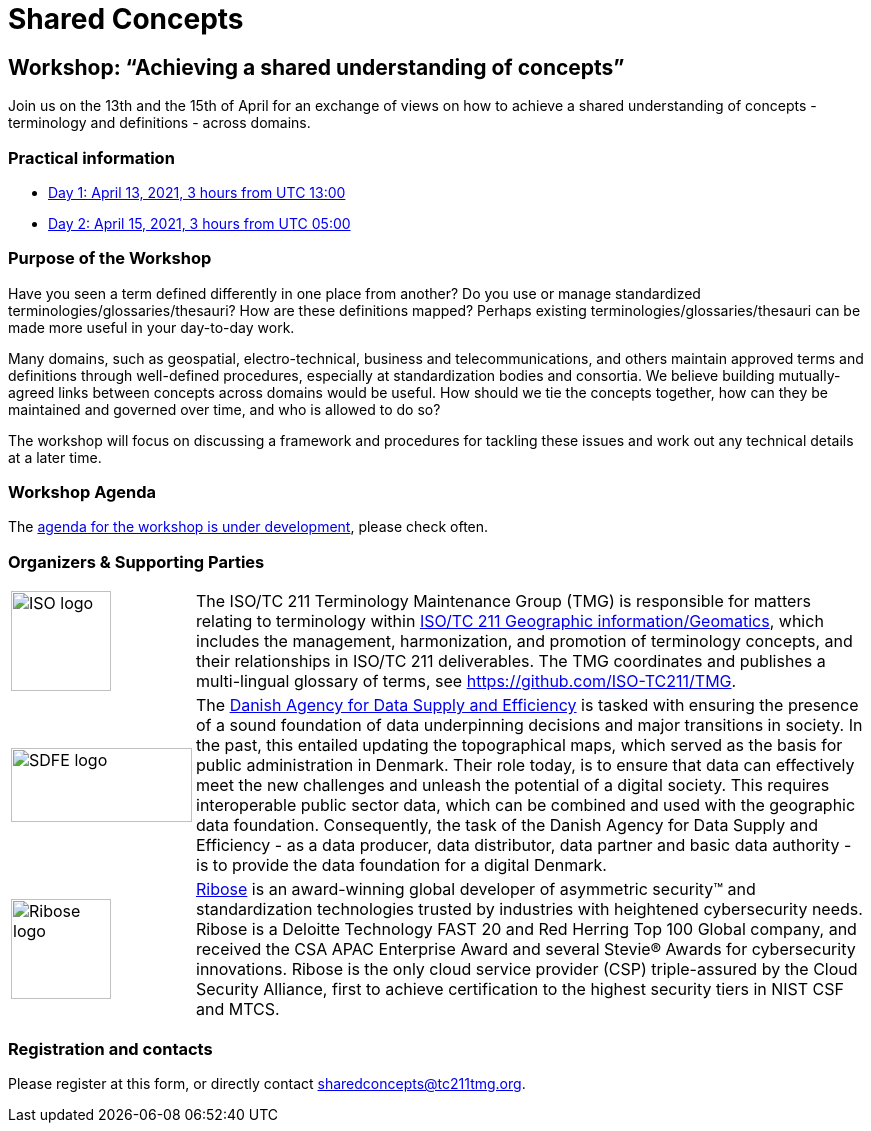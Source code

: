 = Shared Concepts

== Workshop: "`Achieving a shared understanding of concepts`"

Join us on the 13th and the 15th of April for an exchange of views on how to achieve a shared understanding of concepts - terminology and definitions - across domains.

=== Practical information

* https://www.timeanddate.com/worldclock/meetingdetails.html?year=2021&month=4&day=13&hour=13&min=0&sec=0&p1=136&p2=69&p3=102&p4=248&p5=240&p6=264&p7=137&p8=263[Day 1: April 13, 2021, 3 hours from UTC 13:00]
* https://www.timeanddate.com/worldclock/meetingdetails.html?year=2021&month=4&day=15&hour=5&min=0&sec=0&p1=136&p2=69&p3=102&p4=248&p5=240&p6=264&p7=137&p8=263[Day 2: April 15, 2021, 3 hours from UTC 05:00]

=== Purpose of the Workshop

Have you seen a term defined differently in one place from another?
Do you use or manage standardized terminologies/glossaries/thesauri?
How are these definitions mapped? Perhaps existing
terminologies/glossaries/thesauri can be made more useful in your
day-to-day work.

Many domains, such as geospatial, electro-technical, business and
telecommunications, and others maintain approved terms and
definitions through well-defined procedures, especially at
standardization bodies and consortia. We believe building
mutually-agreed links between concepts across domains would be
useful. How should we tie the concepts together, how can they be
maintained and  governed over time, and who is allowed to do so?

The workshop will focus on discussing a framework and procedures for
tackling these issues and work out any technical details at a later
time.

=== Workshop Agenda

The link:agenda.html[agenda for the workshop is under development], please check often.

=== Organizers & Supporting Parties

[cols="a,7a"]
|===

|
image::https://avatars.githubusercontent.com/u/7703150?s=200&v=4[ISO logo,100,100]

|
The ISO/TC 211 Terminology Maintenance Group (TMG) is responsible
for matters relating to terminology within https://committee.iso.org/home/tc211[ISO/TC 211 Geographic information/Geomatics], which
includes the management, harmonization, and promotion of terminology
concepts, and their relationships in ISO/TC 211 deliverables. The
TMG coordinates and publishes a multi-lingual glossary of terms, see
https://github.com/ISO-TC211/TMG.


|
image::https://eng.sdfe.dk/media/2917336/sdfe_cmyk_uk.png[SDFE logo,181,74]
|
The https://eng.sdfe.dk/[Danish Agency for Data Supply and
Efficiency] is tasked with ensuring the presence of a sound
foundation of data underpinning decisions and major transitions in
society. In the past, this entailed updating the topographical maps,
which served as the basis for public administration in Denmark. Their
role today, is to ensure that data can effectively meet the new
challenges and unleash the potential of a digital society. This
requires interoperable public sector data, which can be combined and
used with the geographic data foundation. Consequently, the task of
the Danish Agency for Data Supply and Efficiency - as a data
producer, data distributor, data partner and basic data authority -
is to provide the data foundation for a digital Denmark.

|
image::https://avatars.githubusercontent.com/u/24904375?s=200&v=4[Ribose logo,100,100][Ribose logo,100,100]
|
https://www.ribose.com[Ribose] is an award-winning global developer of asymmetric security™ and standardization technologies trusted by industries with heightened cybersecurity needs. Ribose is a Deloitte Technology FAST 20 and Red Herring Top 100 Global company, and received the CSA APAC Enterprise Award and several Stevie® Awards for cybersecurity innovations. Ribose is the only cloud service provider (CSP) triple-assured by the Cloud Security Alliance, first to achieve certification to the highest security tiers in NIST CSF and MTCS.

|===


=== Registration and contacts

Please register at this form, or directly contact sharedconcepts@tc211tmg.org.

++++
<script type="text/javascript" src="https://form.jotform.com/jsform/210591038556052"></script>
++++
